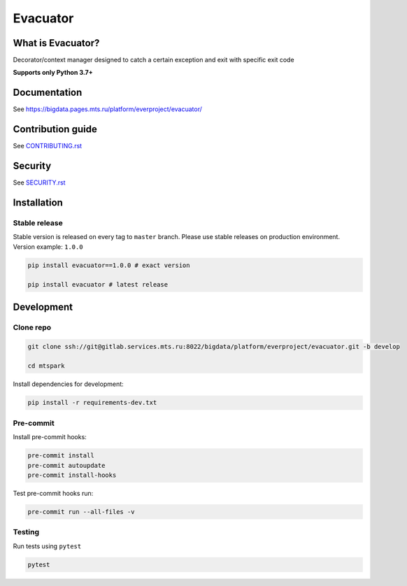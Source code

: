 .. title

Evacuator
=========

|Build Status| |Quality Gate Status| |Maintainability Rating| |Coverage|
|Documentation| |PyPI|

.. |Build Status| image:: https://gitlab.services.mts.ru/bigdata/platform/everproject/evacuator/badges/develop/pipeline.svg
    :target: https://gitlab.services.mts.ru/bigdata/platform/everproject/evacuator/-/pipelines
.. |Quality Gate Status| image:: https://sonar.bd.msk.mts.ru/api/project_badges/measure?project=evacuator&metric=alert_status
    :target: https://sonar.bd.msk.mts.ru/dashboard?id=evacuator
.. |Maintainability Rating| image:: https://sonar.bd.msk.mts.ru/api/project_badges/measure?project=evacuator&metric=sqale_rating
    :target: https://sonar.bd.msk.mts.ru/dashboard?id=evacuator
.. |Coverage| image:: https://sonar.bd.msk.mts.ru/api/project_badges/measure?project=evacuator&metric=coverage
    :target: https://sonar.bd.msk.mts.ru/dashboard?id=evacuator
.. |Documentation| image:: https://img.shields.io/badge/docs-latest-success
    :target: https://bigdata.pages.mts.ru/platform/everproject/evacuator/
.. |PyPI| image:: https://img.shields.io/badge/pypi-download-orange
    :target: http://rep.msk.mts.ru/ui/packages/pypi:%2F%2Fevacuator?name=evacuator&type=packages

What is Evacuator?
------------------

Decorator/context manager designed to catch a certain exception and exit with specific exit code


**Supports only Python 3.7+**

.. documentation

Documentation
-------------

See https://bigdata.pages.mts.ru/platform/everproject/evacuator/

.. contribution

Contribution guide
-------------------

See `<CONTRIBUTING.rst>`__

.. security

Security
-------------------

See `<SECURITY.rst>`__

.. install

Installation
---------------

Stable release
~~~~~~~~~~~~~~~
Stable version is released on every tag to ``master`` branch. Please use stable releases on production environment.
Version example: ``1.0.0``

.. code:: bash

    pip install evacuator==1.0.0 # exact version

    pip install evacuator # latest release

.. development

Development
---------------

Clone repo
~~~~~~~~~~~

.. code:: bash

    git clone ssh://git@gitlab.services.mts.ru:8022/bigdata/platform/everproject/evacuator.git -b develop

    cd mtspark

Install dependencies for development:

.. code:: bash

    pip install -r requirements-dev.txt

Pre-commit
~~~~~~~~~~

Install pre-commit hooks:

.. code:: bash

    pre-commit install
    pre-commit autoupdate
    pre-commit install-hooks

Test pre-commit hooks run:

.. code:: bash

    pre-commit run --all-files -v

Testing
~~~~~~~~~~~~~~~
Run tests using ``pytest``

.. code:: bash

    pytest
